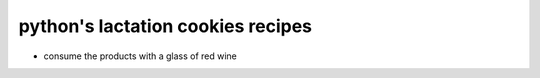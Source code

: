 python's lactation cookies recipes
++++++++++++++++++++++++++++++++++
- consume the products with a glass of red wine
